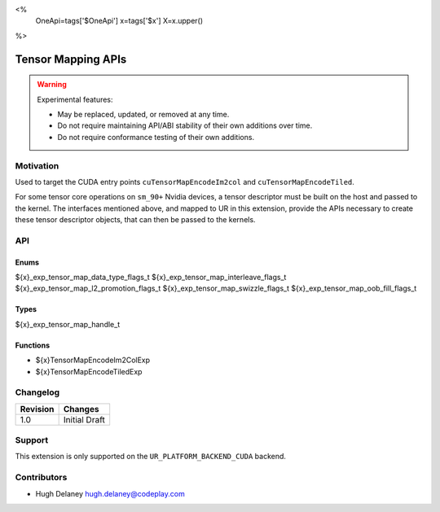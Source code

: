 <%
    OneApi=tags['$OneApi']
    x=tags['$x']
    X=x.upper()
%>

.. _experimental-enqueue-native-command:

================================================================================
Tensor Mapping APIs
================================================================================

.. warning::

    Experimental features:

    *   May be replaced, updated, or removed at any time.
    *   Do not require maintaining API/ABI stability of their own additions over
        time.
    *   Do not require conformance testing of their own additions.


Motivation
--------------------------------------------------------------------------------

Used to target the CUDA entry points ``cuTensorMapEncodeIm2col`` and
``cuTensorMapEncodeTiled``.

For some tensor core operations on ``sm_90+`` Nvidia devices, a tensor
descriptor must be built on the host and passed to the kernel. The interfaces
mentioned above, and mapped to UR in this extension, provide the APIs necessary
to create these tensor descriptor objects, that can then be passed to the
kernels.

API
--------------------------------------------------------------------------------

Enums
~~~~~~~~~~~~~~~~~~~~~~~~~~~~~~~~~~~~~~~~~~~~~~~~~~~~~~~~~~~~~~~~~~~~~~~~~~~~~~~~

${x}_exp_tensor_map_data_type_flags_t
${x}_exp_tensor_map_interleave_flags_t
${x}_exp_tensor_map_l2_promotion_flags_t
${x}_exp_tensor_map_swizzle_flags_t
${x}_exp_tensor_map_oob_fill_flags_t

Types
~~~~~~~~~~~~~~~~~~~~~~~~~~~~~~~~~~~~~~~~~~~~~~~~~~~~~~~~~~~~~~~~~~~~~~~~~~~~~~~~

${x}_exp_tensor_map_handle_t

Functions
~~~~~~~~~~~~~~~~~~~~~~~~~~~~~~~~~~~~~~~~~~~~~~~~~~~~~~~~~~~~~~~~~~~~~~~~~~~~~~~~
* ${x}TensorMapEncodeIm2ColExp
* ${x}TensorMapEncodeTiledExp

Changelog
--------------------------------------------------------------------------------

+-----------+------------------------+
| Revision  | Changes                |
+===========+========================+
| 1.0       | Initial Draft          |
+-----------+------------------------+


Support
--------------------------------------------------------------------------------

This extension is only supported on the ``UR_PLATFORM_BACKEND_CUDA`` backend.

Contributors
--------------------------------------------------------------------------------

* Hugh Delaney `hugh.delaney@codeplay.com <hugh.delaney@codeplay.com>`_
